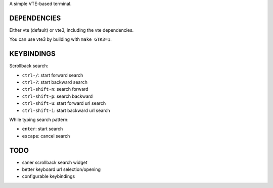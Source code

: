 A simple VTE-based terminal.

DEPENDENCIES
============

Either vte (default) or vte3, including the vte dependencies.

You can use vte3 by building with ``make GTK3=1``.

KEYBINDINGS
===========

Scrollback search:

* ``ctrl-/``: start forward search
* ``ctrl-?``: start backward search
* ``ctrl-shift-n``: search forward
* ``ctrl-shift-p``: search backward
* ``ctrl-shift-u``: start forward url search
* ``ctrl-shift-i``: start backward url search

While typing search pattern:

* ``enter``: start search
* ``escape``: cancel search

TODO
====

* saner scrollback search widget
* better keyboard url selection/opening
* configurable keybindings

